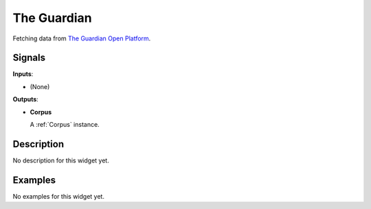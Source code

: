 ============
The Guardian
============

.. figure:: icons/guardian.png

Fetching data from `The Guardian Open Platform <http://open-platform.theguardian.com>`_.

Signals
-------

**Inputs**:

-  (None)

**Outputs**:

-  **Corpus**

   A :ref:`Corpus` instance.

Description
-----------

No description for this widget yet.


Examples
--------

No examples for this widget yet.
